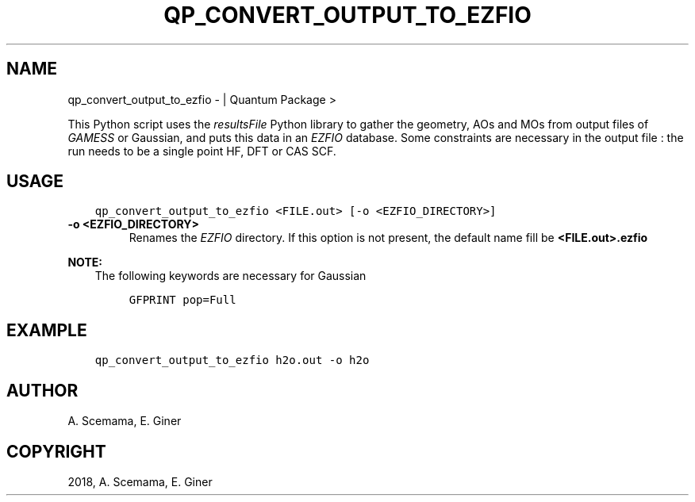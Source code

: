 .\" Man page generated from reStructuredText.
.
.TH "QP_CONVERT_OUTPUT_TO_EZFIO" "1" "Jan 14, 2019" "2.0" "Quantum Package"
.SH NAME
qp_convert_output_to_ezfio \-  | Quantum Package >
.
.nr rst2man-indent-level 0
.
.de1 rstReportMargin
\\$1 \\n[an-margin]
level \\n[rst2man-indent-level]
level margin: \\n[rst2man-indent\\n[rst2man-indent-level]]
-
\\n[rst2man-indent0]
\\n[rst2man-indent1]
\\n[rst2man-indent2]
..
.de1 INDENT
.\" .rstReportMargin pre:
. RS \\$1
. nr rst2man-indent\\n[rst2man-indent-level] \\n[an-margin]
. nr rst2man-indent-level +1
.\" .rstReportMargin post:
..
.de UNINDENT
. RE
.\" indent \\n[an-margin]
.\" old: \\n[rst2man-indent\\n[rst2man-indent-level]]
.nr rst2man-indent-level -1
.\" new: \\n[rst2man-indent\\n[rst2man-indent-level]]
.in \\n[rst2man-indent\\n[rst2man-indent-level]]u
..
.sp
This Python script uses the \fI\%resultsFile\fP Python library to gather the
geometry, AOs and MOs from output files of \fI\%GAMESS\fP or Gaussian, and
puts this data in an \fI\%EZFIO\fP database. Some constraints are necessary in the
output file : the run needs to be a single point HF, DFT or CAS SCF\&.
.SH USAGE
.INDENT 0.0
.INDENT 3.5
.sp
.nf
.ft C
qp_convert_output_to_ezfio <FILE.out> [\-o <EZFIO_DIRECTORY>]
.ft P
.fi
.UNINDENT
.UNINDENT
.INDENT 0.0
.TP
.B \-o <EZFIO_DIRECTORY>
Renames the \fI\%EZFIO\fP directory. If this option is not present, the default
name fill be \fB<FILE.out>.ezfio\fP
.UNINDENT
.sp
\fBNOTE:\fP
.INDENT 0.0
.INDENT 3.5
The following keywords are necessary for Gaussian
.INDENT 0.0
.INDENT 3.5
.sp
.nf
.ft C
GFPRINT pop=Full
.ft P
.fi
.UNINDENT
.UNINDENT
.UNINDENT
.UNINDENT
.SH EXAMPLE
.INDENT 0.0
.INDENT 3.5
.sp
.nf
.ft C
qp_convert_output_to_ezfio h2o.out \-o h2o
.ft P
.fi
.UNINDENT
.UNINDENT
.SH AUTHOR
A. Scemama, E. Giner
.SH COPYRIGHT
2018, A. Scemama, E. Giner
.\" Generated by docutils manpage writer.
.
